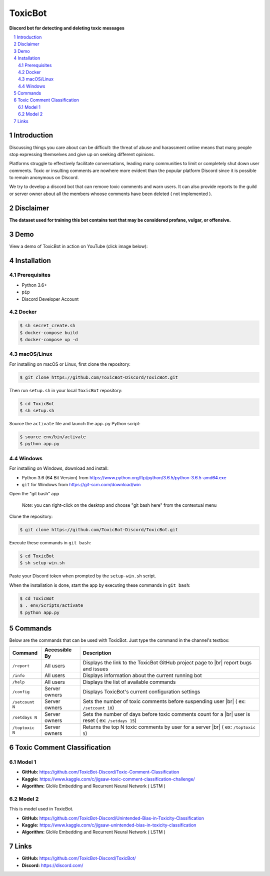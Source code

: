 ========
ToxicBot
========

|platform| |version| |code_style|

**Discord bot for detecting and deleting toxic messages**

..
  Including logo image below as raw HTML since GitHub doesn't seem to support image scaling in RST: https://github.com/github/markup/issues/295

.. raw:: html

  <p align="center">
    <img src="public/Logo.png" width="600" alt="Toxic Bot">
  </p>

.. contents::
   :local:

.. section-numbering::

Introduction
=============

Discussing things you care about can be difficult: the threat of abuse and harassment online means that many people stop expressing themselves and give up on seeking different opinions. 

Platforms struggle to effectively facilitate conversations, leading many communities to limit or completely shut down user comments. Toxic or insulting comments are nowhere more evident than the popular platform Discord since it is possible to remain anonymous on Discord. 

We try to develop a discord bot that can remove toxic comments and warn users. It can also provide reports to the guild or server owner about all the members whoose comments have been deleted ( not implemented ).

Disclaimer
==========

**The dataset used for training this bot contains text that may be considered profane, vulgar, or offensive.**

Demo
=====

View a demo of ToxicBot in action on YouTube (click image below):

.. image:: public/YouTubeThumbnailPlayButton.png
    :alt: ToxicBot : A light-weight Discord Bot
    :target: http://www.youtube.com/watch?v=a3jQCigncSs

Installation
============

Prerequisites
---------

- Python 3.6+
- ``pip``
- Discord Developer Account

Docker
---------

.. code-block:: bash

    $ sh secret_create.sh
    $ docker-compose build
    $ docker-compose up -d

macOS/Linux
---------

For installing on macOS or Linux, first clone the repository:

.. code-block:: bash

    $ git clone https://github.com/ToxicBot-Discord/ToxicBot.git

Then run ``setup.sh`` in your local ``ToxicBot`` repository:

.. code-block:: bash

    $ cd ToxicBot
    $ sh setup.sh
    
Source the ``activate`` file and launch the ``app.py`` Python script:

.. code-block:: bash
    
    $ source env/bin/activate
    $ python app.py

Windows
-------

For installing on Windows, download and install:

- Python 3.6 (64 Bit Version) from https://www.python.org/ftp/python/3.6.5/python-3.6.5-amd64.exe
- ``git`` for Windows from https://git-scm.com/download/win

Open the "git bash" app

   *Note*: you can right-click on the desktop and choose "git bash here" from the contextual menu

Clone the repository:

.. code-block:: bash

    $ git clone https://github.com/ToxicBot-Discord/ToxicBot.git

Execute these commands in ``git bash``:

.. code-block:: bash

    $ cd ToxicBot
    $ sh setup-win.sh

Paste your Discord token when prompted by the ``setup-win.sh`` script. 

When the installation is done, start the app by executing these commands in ``git bash``:

.. code-block:: bash

    $ cd ToxicBot
    $ . env/Scripts/activate
    $ python app.py

Commands
=============

.. |br| raw:: html

  <br/>

Below are the commands that can be used with ToxicBot. Just type the command in the channel's textbox:

+-----------------+---------------+-----------------------------------------------------------------------------------------------------+
| Command         | Accessible By | Description                                                                                         |
+=================+===============+=====================================================================================================+
| ``/report``     | All users     | Displays the link to the ToxicBot GitHub project page to |br| report bugs and issues                |
+-----------------+---------------+-----------------------------------------------------------------------------------------------------+
| ``/info``       | All users     | Displays information about the current running bot                                                  |
+-----------------+---------------+-----------------------------------------------------------------------------------------------------+
| ``/help``       | All users     | Displays the list of available commands                                                             |
+-----------------+---------------+-----------------------------------------------------------------------------------------------------+
| ``/config``     | Server owners | Displays ToxicBot's current configuration settings                                                  |
+-----------------+---------------+-----------------------------------------------------------------------------------------------------+
| ``/setcount N`` | Server owners | Sets the number of toxic comments before suspending user |br| ( ex: ``/setcount 10``)               |
+-----------------+---------------+-----------------------------------------------------------------------------------------------------+
| ``/setdays N``  | Server owners | Sets the number of days before toxic comments count for a |br| user is reset ( ex: ``/setdays 15``) |
+-----------------+---------------+-----------------------------------------------------------------------------------------------------+
| ``/toptoxic N`` | Server owners | Returns the top N toxic comments by user for a server |br| ( ex: ``/toptoxic 5``)                   |
+-----------------+---------------+-----------------------------------------------------------------------------------------------------+


Toxic Comment Classification
============================

Model 1
-------

- **GitHub:** https://github.com/ToxicBot-Discord/Toxic-Comment-Classification
- **Kaggle:** https://www.kaggle.com/c/jigsaw-toxic-comment-classification-challenge/
- **Algorithm:** GloVe Embedding and Recurrent Neural Network ( LSTM )

Model 2
-------

This is model used in ToxicBot.

- **GitHub:** https://github.com/ToxicBot-Discord/Unintended-Bias-in-Toxicity-Classification
- **Kaggle:** https://www.kaggle.com/c/jigsaw-unintended-bias-in-toxicity-classification
- **Algorithm:** GloVe Embedding and Recurrent Neural Network ( LSTM )


Links
=====

- **GitHub:** https://github.com/ToxicBot-Discord/ToxicBot/
- **Discord:** https://discord.com/

.. |platform| image:: https://img.shields.io/badge/platform-discord-purple
    :alt: Platform
    :scale: 100%
    :target: https://img.shields.io/badge/platform-discord-purple

.. |version| image:: https://img.shields.io/badge/version-2.1.0-yellow
    :alt: Version
    :scale: 100%
    :target: https://img.shields.io/badge/version-2.1.0-yellow

.. |code_style| image:: https://img.shields.io/badge/code%20style-black-black
    :alt: Code Style
    :scale: 100%
    :target: https://img.shields.io/badge/code%20style-black-black
